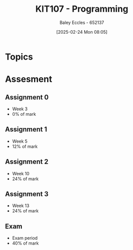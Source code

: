 :PROPERTIES:
:ID:       cdc6c00c-d529-44f8-944f-2cefb8321e0c
:END:
#+title: KIT107 - Programming
#+date: [2025-02-24 Mon 08:05]
#+AUTHOR: Baley Eccles - 652137
#+STARTUP: latexpreview
#+FILETAGS: :UTAS:2025:

* Topics

* Assesment
** Assignment 0
 - Week 3
 - 0% of mark
** Assignment 1
 - Week 5
 - 12% of mark
** Assignment 2
 - Week 10
 - 24% of mark
** Assignment 3
 - Week 13
 - 24% of mark
** Exam
 - Exam period
 - 40% of mark
